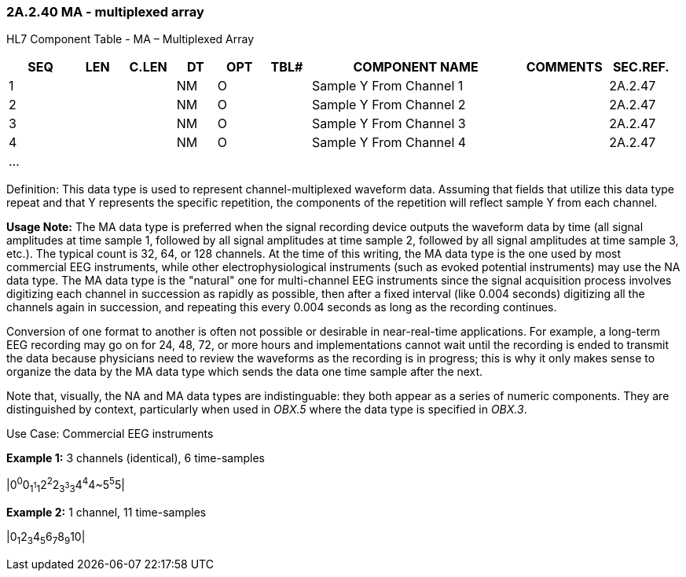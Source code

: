 === 2A.2.40 MA - multiplexed array

HL7 Component Table - MA – Multiplexed Array

[width="99%",cols="10%,7%,8%,6%,7%,7%,32%,13%,10%",options="header",]
|===
|SEQ |LEN |C.LEN |DT |OPT |TBL# |COMPONENT NAME |COMMENTS |SEC.REF.
|1 | | |NM |O | |Sample Y From Channel 1 | |2A.2.47
|2 | | |NM |O | |Sample Y From Channel 2 | |2A.2.47
|3 | | |NM |O | |Sample Y From Channel 3 | |2A.2.47
|4 | | |NM |O | |Sample Y From Channel 4 | |2A.2.47
|... | | | | | | | |
|===

Definition: This data type is used to represent channel-multiplexed waveform data. Assuming that fields that utilize this data type repeat and that Y represents the specific repetition, the components of the repetition will reflect sample Y from each channel.

*Usage Note:* The MA data type is preferred when the signal recording device outputs the waveform data by time (all signal amplitudes at time sample 1, followed by all signal amplitudes at time sample 2, followed by all signal amplitudes at time sample 3, etc.). The typical count is 32, 64, or 128 channels. At the time of this writing, the MA data type is the one used by most commercial EEG instruments, while other electrophysiological instruments (such as evoked potential instruments) may use the NA data type. The MA data type is the "natural" one for multi-channel EEG instruments since the signal acquisition process involves digitizing each channel in succession as rapidly as possible, then after a fixed interval (like 0.004 seconds) digitizing all the channels again in succession, and repeating this every 0.004 seconds as long as the recording continues.

Conversion of one format to another is often not possible or desirable in near-real-time applications. For example, a long-term EEG recording may go on for 24, 48, 72, or more hours and implementations cannot wait until the recording is ended to transmit the data because physicians need to review the waveforms as the recording is in progress; this is why it only makes sense to organize the data by the MA data type which sends the data one time sample after the next.

Note that, visually, the NA and MA data types are indistinguable: they both appear as a series of numeric components. They are distinguished by context, particularly when used in _OBX.5_ where the data type is specified in _OBX.3_.

Use Case: Commercial EEG instruments

*Example 1:* 3 channels (identical), 6 time-samples

|0^0^0~1^1^1~2^2^2~3^3^3~4^4^4~5^5^5|

*Example 2:* 1 channel, 11 time-samples

|0~1~2~3~4~5~6~7~8~9~10|

